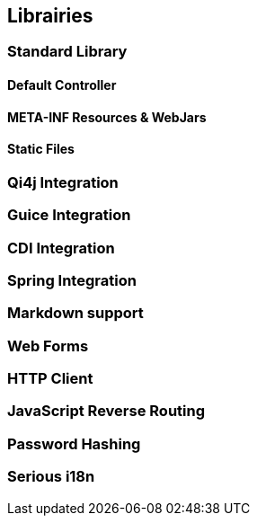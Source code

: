 == Librairies

=== Standard Library
==== Default Controller
==== META-INF Resources & WebJars
==== Static Files

=== Qi4j Integration

=== Guice Integration

=== CDI Integration

=== Spring Integration

=== Markdown support

=== Web Forms

=== HTTP Client

=== JavaScript Reverse Routing

=== Password Hashing

=== Serious i18n
